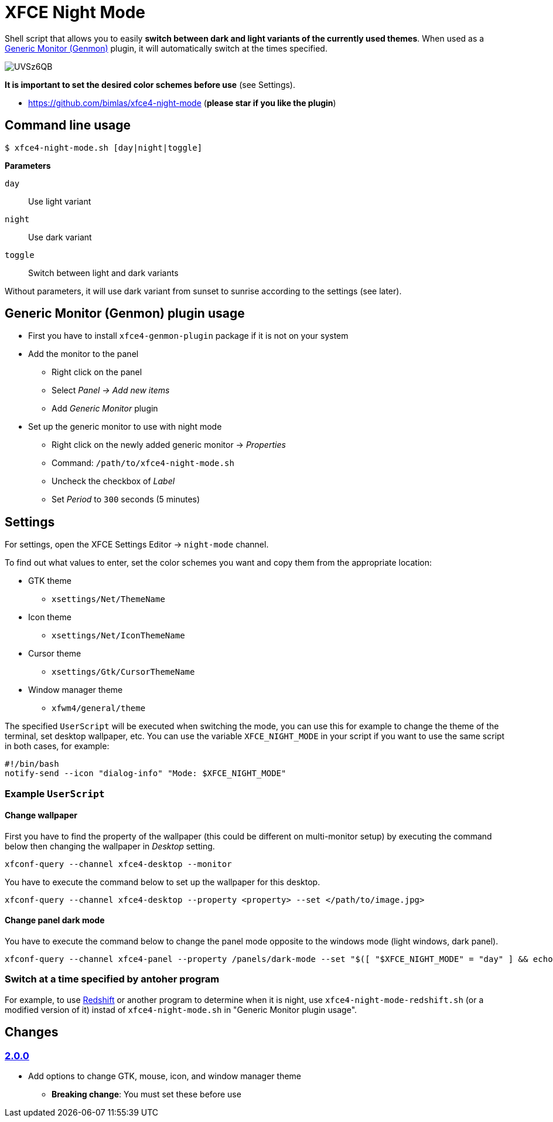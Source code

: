 = XFCE Night Mode

Shell script that allows you to easily *switch between dark and light variants
of the currently used themes*. When used as a
https://docs.xfce.org/panel-plugins/xfce4-genmon-plugin[Generic Monitor
(Genmon)] plugin, it will automatically switch at the times specified.

image::https://i.imgur.com/UVSz6QB.gif[]

*It is important to set the desired color schemes before use* (see Settings).

* https://github.com/bimlas/xfce4-night-mode (*please star if you like the plugin*)

== Command line usage

....
$ xfce4-night-mode.sh [day|night|toggle]
....

*Parameters*

`day`:: Use light variant
`night`:: Use dark variant
`toggle`:: Switch between light and dark variants

Without parameters, it will use dark variant from sunset to sunrise according
to the settings (see later).

== Generic Monitor (Genmon) plugin usage

* First you have to install `xfce4-genmon-plugin` package if it is not on your system
* Add the monitor to the panel
** Right click on the panel
** Select _Panel -> Add new items_
** Add _Generic Monitor_ plugin
* Set up the generic monitor to use with night mode
** Right click on the newly added generic monitor -> _Properties_
** Command: `/path/to/xfce4-night-mode.sh`
** Uncheck the checkbox of _Label_
** Set _Period_ to `300` seconds (5 minutes)

== Settings

For settings, open the XFCE Settings Editor -> `night-mode` channel.

To find out what values to enter, set the color schemes you want and copy them
from the appropriate location:

* GTK theme
** `xsettings/Net/ThemeName`
* Icon theme
** `xsettings/Net/IconThemeName`
* Cursor theme
** `xsettings/Gtk/CursorThemeName`
* Window manager theme
** `xfwm4/general/theme`

The specified `UserScript` will be executed when switching the mode, you can use
this for example to change the theme of the terminal, set desktop wallpaper,
etc. You can use the variable `XFCE_NIGHT_MODE` in your script if you want to
use the same script in both cases, for example:

....
#!/bin/bash
notify-send --icon "dialog-info" "Mode: $XFCE_NIGHT_MODE"
....

=== Example `UserScript`

==== Change wallpaper

First you have to find the property of the wallpaper (this could be different on
multi-monitor setup) by executing the command below then changing the wallpaper
in _Desktop_ setting.

```
xfconf-query --channel xfce4-desktop --monitor
```

You have to execute the command below to set up the wallpaper for this desktop.

```
xfconf-query --channel xfce4-desktop --property <property> --set </path/to/image.jpg>
```

==== Change panel dark mode

You have to execute the command below to change the panel mode opposite to the
windows mode (light windows, dark panel).

```
xfconf-query --channel xfce4-panel --property /panels/dark-mode --set "$([ "$XFCE_NIGHT_MODE" = "day" ] && echo true || echo false)"
```

=== Switch at a time specified by antoher program

For example, to use http://jonls.dk/redshift/[Redshift] or another program to
determine when it is night, use `xfce4-night-mode-redshift.sh` (or a modified
version of it) instad of `xfce4-night-mode.sh` in "Generic Monitor plugin
usage".

== Changes

=== https://github.com/bimlas/xfce4-night-mode/-/compare/v1.0.0\...v2.0.0[2.0.0]

* Add options to change GTK, mouse, icon, and window manager theme
** *Breaking change*: You must set these before use

